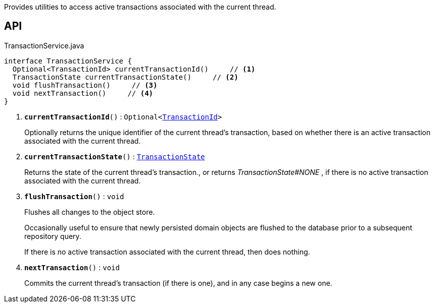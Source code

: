 :Notice: Licensed to the Apache Software Foundation (ASF) under one or more contributor license agreements. See the NOTICE file distributed with this work for additional information regarding copyright ownership. The ASF licenses this file to you under the Apache License, Version 2.0 (the "License"); you may not use this file except in compliance with the License. You may obtain a copy of the License at. http://www.apache.org/licenses/LICENSE-2.0 . Unless required by applicable law or agreed to in writing, software distributed under the License is distributed on an "AS IS" BASIS, WITHOUT WARRANTIES OR  CONDITIONS OF ANY KIND, either express or implied. See the License for the specific language governing permissions and limitations under the License.

Provides utilities to access active transactions associated with the current thread.

== API

.TransactionService.java
[source,java]
----
interface TransactionService {
  Optional<TransactionId> currentTransactionId()     // <.>
  TransactionState currentTransactionState()     // <.>
  void flushTransaction()     // <.>
  void nextTransaction()     // <.>
}
----

<.> `[teal]#*currentTransactionId*#()` : `Optional<xref:system:generated:index/applib/services/xactn/TransactionId.adoc[TransactionId]>`
+
--
Optionally returns the unique identifier of the current thread's transaction, based on whether there is an active transaction associated with the current thread.
--
<.> `[teal]#*currentTransactionState*#()` : `xref:system:generated:index/applib/services/xactn/TransactionState.adoc[TransactionState]`
+
--
Returns the state of the current thread's transaction., or returns _TransactionState#NONE_ , if there is no active transaction associated with the current thread.
--
<.> `[teal]#*flushTransaction*#()` : `void`
+
--
Flushes all changes to the object store.

Occasionally useful to ensure that newly persisted domain objects are flushed to the database prior to a subsequent repository query.

If there is no active transaction associated with the current thread, then does nothing.
--
<.> `[teal]#*nextTransaction*#()` : `void`
+
--
Commits the current thread's transaction (if there is one), and in any case begins a new one.
--

